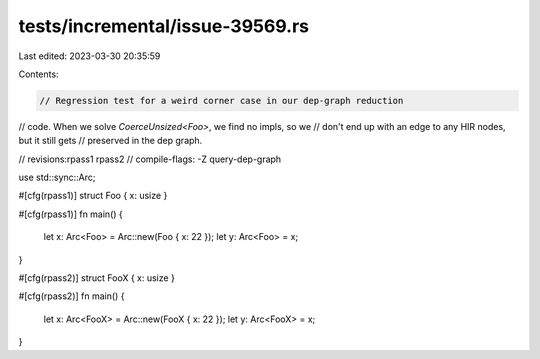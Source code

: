 tests/incremental/issue-39569.rs
================================

Last edited: 2023-03-30 20:35:59

Contents:

.. code-block:: rs

    // Regression test for a weird corner case in our dep-graph reduction
// code. When we solve `CoerceUnsized<Foo>`, we find no impls, so we
// don't end up with an edge to any HIR nodes, but it still gets
// preserved in the dep graph.

// revisions:rpass1 rpass2
// compile-flags: -Z query-dep-graph

use std::sync::Arc;

#[cfg(rpass1)]
struct Foo { x: usize }

#[cfg(rpass1)]
fn main() {
    let x: Arc<Foo> = Arc::new(Foo { x: 22 });
    let y: Arc<Foo> = x;
}

#[cfg(rpass2)]
struct FooX { x: usize }

#[cfg(rpass2)]
fn main() {
    let x: Arc<FooX> = Arc::new(FooX { x: 22 });
    let y: Arc<FooX> = x;
}


